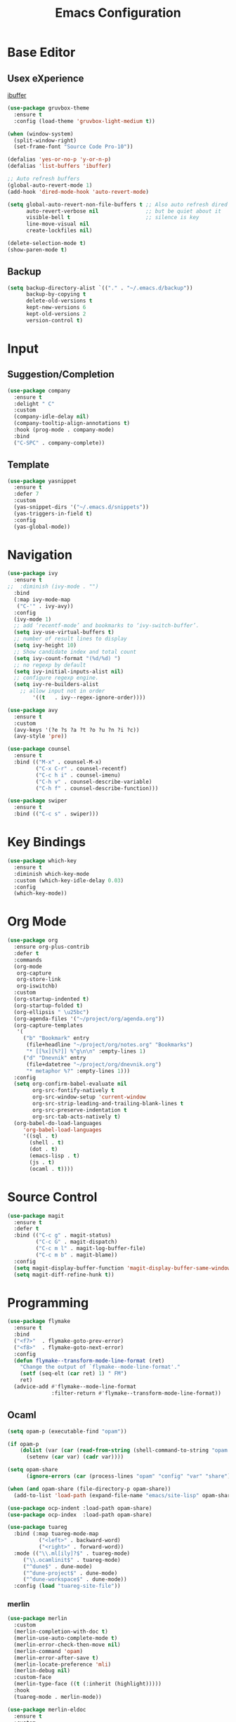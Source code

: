 #+TITLE: Emacs Configuration

* Base Editor
** Usex eXperience
[[http://ergoemacs.org/emacs/emacs_buffer_management.html][ibuffer]]
#+BEGIN_SRC emacs-lisp
(use-package gruvbox-theme
  :ensure t
  :config (load-theme 'gruvbox-light-medium t))

(when (window-system)
  (split-window-right)
  (set-frame-font "Source Code Pro-10"))

(defalias 'yes-or-no-p 'y-or-n-p)
(defalias 'list-buffers 'ibuffer)

;; Auto refresh buffers
(global-auto-revert-mode 1)
(add-hook 'dired-mode-hook 'auto-revert-mode)

(setq global-auto-revert-non-file-buffers t ;; Also auto refresh dired
      auto-revert-verbose nil               ;; but be quiet about it
      visible-bell t                        ;; silence is key
      line-move-visual nil
      create-lockfiles nil)

(delete-selection-mode t)
(show-paren-mode t)
 #+END_SRC
 
** Backup
 #+BEGIN_SRC emacs-lisp
 (setq backup-directory-alist `(("." . "~/.emacs.d/backup"))
       backup-by-copying t
       delete-old-versions t
       kept-new-versions 6
       kept-old-versions 2
       version-control t)

 #+END_SRC

* Input
** Suggestion/Completion
#+BEGIN_SRC emacs-lisp
(use-package company
  :ensure t
  :delight " C"
  :custom
  (company-idle-delay nil)
  (company-tooltip-align-annotations t)
  :hook (prog-mode . company-mode)
  :bind
  ("C-SPC" . company-complete))
#+END_SRC

** Template
#+BEGIN_SRC emacs-lisp
(use-package yasnippet
  :ensure t
  :defer 7
  :custom
  (yas-snippet-dirs '("~/.emacs.d/snippets"))
  (yas-triggers-in-field t)
  :config
  (yas-global-mode))
#+END_SRC
* Navigation
#+BEGIN_SRC emacs-lisp
(use-package ivy
  :ensure t
;;  :diminish (ivy-mode . "")
  :bind
  (:map ivy-mode-map
   ("C-'" . ivy-avy))
  :config
  (ivy-mode 1)
  ;; add ‘recentf-mode’ and bookmarks to ‘ivy-switch-buffer’.
  (setq ivy-use-virtual-buffers t)
  ;; number of result lines to display
  (setq ivy-height 10)
  ;; Show candidate index and total count
  (setq ivy-count-format "(%d/%d) ")
  ;; no regexp by default
  (setq ivy-initial-inputs-alist nil)
  ;; configure regexp engine.
  (setq ivy-re-builders-alist
	;; allow input not in order
        '((t   . ivy--regex-ignore-order))))

(use-package avy 
  :ensure t
  :custom
  (avy-keys '(?e ?s ?a ?t ?o ?u ?n ?i ?c))
  (avy-style 'pre))

(use-package counsel
  :ensure t
  :bind (("M-x" . counsel-M-x)
         ("C-x C-r" . counsel-recentf)
         ("C-c h i" . counsel-imenu)
         ("C-h v" . counsel-describe-variable)
         ("C-h f" . counsel-describe-function)))

(use-package swiper
  :ensure t
  :bind (("C-c s" . swiper)))
#+END_SRC
* Key Bindings
#+BEGIN_SRC emacs-lisp
(use-package which-key
  :ensure t
  :diminish which-key-mode
  :custom (which-key-idle-delay 0.03)
  :config
  (which-key-mode))
#+END_SRC

* Org Mode
#+BEGIN_SRC emacs-lisp
(use-package org
  :ensure org-plus-contrib
  :defer t
  :commands 
  (org-mode
   org-capture
   org-store-link
   org-iswitchb)
  :custom
  (org-startup-indented t)
  (org-startup-folded t)
  (org-ellipsis " \u25bc")
  (org-agenda-files '("~/project/org/agenda.org"))
  (org-capture-templates
   '(
     ("b" "Bookmark" entry
      (file+headline "~/project/org/notes.org" "Bookmarks")
      "* [[%x][%?]] %^g\n\n" :empty-lines 1)
     ("d" "Dnevnik" entry
      (file+datetree "~/project/org/dnevnik.org")
      "* metaphor %?" :empty-lines 1)))
  :config
  (setq org-confirm-babel-evaluate nil
	    org-src-fontify-natively t
	    org-src-window-setup 'current-window
	    org-src-strip-leading-and-trailing-blank-lines t
	    org-src-preserve-indentation t
	    org-src-tab-acts-natively t)
  (org-babel-do-load-languages
     'org-babel-load-languages
     '((sql . t)
       (shell . t)
       (dot . t)
       (emacs-lisp . t)
       (js . t)
       (ocaml . t))))
#+END_SRC
* Source Control
#+BEGIN_SRC emacs-lisp
(use-package magit
  :ensure t
  :defer t
  :bind (("C-c g" . magit-status)
         ("C-c G" . magit-dispatch)
         ("C-c m l" . magit-log-buffer-file)
         ("C-c m b" . magit-blame))
  :config
  (setq magit-display-buffer-function 'magit-display-buffer-same-window-except-diff-v1)
  (setq magit-diff-refine-hunk t))
#+END_SRC
* Programming
#+BEGIN_SRC emacs-lisp :tangle no
(use-package flymake
  :ensure t
  :bind
  ("<f7>"  . flymake-goto-prev-error)
  ("<f8>"  . flymake-goto-next-error)
  :config
  (defun flymake--transform-mode-line-format (ret)
    "Change the output of `flymake--mode-line-format'."
    (setf (seq-elt (car ret) 1) " FM")
    ret)
  (advice-add #'flymake--mode-line-format
              :filter-return #'flymake--transform-mode-line-format))
#+END_SRC
** Ocaml
#+BEGIN_SRC emacs-lisp
(setq opam-p (executable-find "opam"))

(if opam-p
    (dolist (var (car (read-from-string (shell-command-to-string "opam config env --sexp"))))
      (setenv (car var) (cadr var))))

(setq opam-share
      (ignore-errors (car (process-lines "opam" "config" "var" "share"))))

(when (and opam-share (file-directory-p opam-share))
  (add-to-list 'load-path (expand-file-name "emacs/site-lisp" opam-share)))

(use-package ocp-indent :load-path opam-share)
(use-package ocp-index  :load-path opam-share)

(use-package tuareg
  :bind (:map tuareg-mode-map
	      ("<left>" . backward-word)
	      ("<right>" . forward-word))
  :mode (("\\.ml[ily]?$" . tuareg-mode)
	 ("\\.ocamlinit$" . tuareg-mode)
	 ("^dune$" . dune-mode)
	 ("^dune-project$" . dune-mode)
	 ("^dune-workspace$" . dune-mode))
  :config (load "tuareg-site-file"))
#+END_SRC
*** merlin
#+BEGIN_SRC emacs-lisp
(use-package merlin
  :custom
  (merlin-completion-with-doc t)
  (merlin-use-auto-complete-mode t)
  (merlin-error-check-then-move nil)
  (merlin-command 'opam)
  (merlin-error-after-save t)
  (merlin-locate-preference 'mli)
  (merlin-debug nil)
  :custom-face
  (merlin-type-face ((t (:inherit (highlight)))))
  :hook
  (tuareg-mode . merlin-mode))

(use-package merlin-eldoc 
  :ensure t
  :custom
  (eldoc-echo-area-use-multiline-p t) ; use multiple lines when necessary
  (merlin-eldoc-max-lines 8)          ; but not more than 8
  :hook (tuareg-mode . merlin-eldoc-setup))
#+END_SRC
*** utop
#+BEGIN_SRC emacs-lisp
(use-package utop
  :load-path opam-share
  :init
  (defun my/setup-utop ()
    (setq utop-command "opam config exec -- utop -emacs")
    (utop-minor-mode))
  :custom
  (utop-edit-command t)
  :commands (utop-minor-mode)
  :hook (tuareg-mode . my/setup-utop))
#+END_SRC
*** dune
#+BEGIN_SRC emacs-lisp :tangle no
(use-package dune-flymake :ensure t)
(use-package dune)
#+END_SRC
#+BEGIN_SRC emacs-lisp
(use-package ocamlformat
  :commands (ocamlformat ocamlformat-before-save)
  :bind (:map tuareg-mode-map
              ("M-<iso-lefttab>" . ocamlformat)))
#+END_SRC
* Personal Information
#+BEGIN_SRC emacs-lisp
(setq user-full-name "todoniko" 
      user-mail-address "todoniko@gmail.com"
      custom-file (expand-file-name "custom.el" user-emacs-directory))

(load custom-file) ;; custom setting in separate file
#+END_SRC
